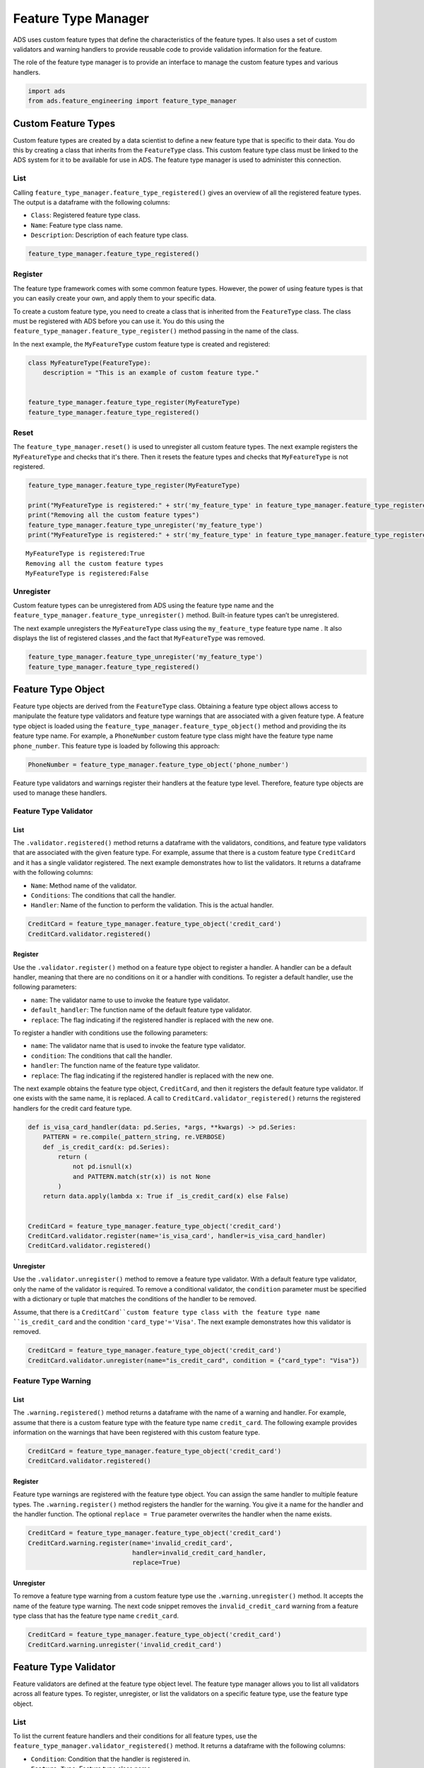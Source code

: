 Feature Type Manager
********************

ADS uses custom feature types that define the characteristics of the feature types. It also uses a set of custom validators and warning handlers to provide reusable code to provide validation information for the feature. 

The role of the feature type manager is to provide an interface to manage the custom feature types and various handlers.

.. code-block:: python3

    import ads
    from ads.feature_engineering import feature_type_manager

Custom Feature Types
====================

Custom feature types are created by a data scientist to define a new feature type that is specific to their data. You do this by creating a class that inherits from the ``FeatureType`` class. This custom feature type class must be linked to the ADS system for it to be available for use in ADS. The feature type manager is used to administer this connection.

List
----

Calling ``feature_type_manager.feature_type_registered()`` gives an overview of all the registered feature types. The output is a dataframe with the following columns:

* ``Class``: Registered feature type class.
* ``Name``: Feature type class name.
* ``Description``: Description of each feature type class.

.. code-block:: python3

    feature_type_manager.feature_type_registered()

.. image:: figures/ads_feature_type_manager_1.png

Register
--------

The feature type framework comes with some common feature types.  However, the power of using feature types is that you can easily create your own, and apply them to your specific data. 

To create a custom feature type, you need to create a class that is inherited from the ``FeatureType`` class. The class must be registered with ADS before you can use it. You do this using the ``feature_type_manager.feature_type_register()`` method passing in the
name of the class.

In the next example, the ``MyFeatureType`` custom feature type is created and registered:

.. code-block:: python3

    class MyFeatureType(FeatureType):
        description = "This is an example of custom feature type."
        
    
    feature_type_manager.feature_type_register(MyFeatureType)
    feature_type_manager.feature_type_registered()

.. image:: figures/ads_feature_type_manager_2.png

Reset
-----

The ``feature_type_manager.reset()`` is used to unregister all custom feature types. The next example registers the ``MyFeatureType`` and checks that it's there. Then it resets the feature types and checks that ``MyFeatureType`` is not registered.

.. code-block:: python3

    feature_type_manager.feature_type_register(MyFeatureType)
    
    print("MyFeatureType is registered:" + str('my_feature_type' in feature_type_manager.feature_type_registered()['Name'].unique()))
    print("Removing all the custom feature types")
    feature_type_manager.feature_type_unregister('my_feature_type')
    print("MyFeatureType is registered:" + str('my_feature_type' in feature_type_manager.feature_type_registered()['Name'].unique()))


.. parsed-literal::

    MyFeatureType is registered:True
    Removing all the custom feature types
    MyFeatureType is registered:False

Unregister
----------

Custom feature types can be unregistered from ADS using the feature type name and the ``feature_type_manager.feature_type_unregister()`` method.  Built-in feature types can’t be unregistered.

The next example unregisters the ``MyFeatureType`` class using the ``my_feature_type`` feature type name . It also displays the list of registered classes ,and the fact that ``MyFeatureType`` was removed.

.. code-block:: python3

    feature_type_manager.feature_type_unregister('my_feature_type')
    feature_type_manager.feature_type_registered()

.. image:: figures/ads_feature_type_manager_3.png

Feature Type Object
===================

Feature type objects are derived from the ``FeatureType`` class.  Obtaining a feature type object allows access to manipulate the feature type validators and feature type warnings that are associated with a given feature type. A feature type object is loaded using the ``feature_type_manager.feature_type_object()`` method and providing the its feature type name. For example, a ``PhoneNumber`` custom feature type class might have the feature type name ``phone_number``. This feature type is loaded by following this approach:

.. code-block:: python3

    PhoneNumber = feature_type_manager.feature_type_object('phone_number')

Feature type validators and warnings register their handlers at the feature type level. Therefore, feature type objects are used to manage these handlers.

Feature Type Validator
----------------------

List
^^^^

The ``.validator.registered()`` method returns a dataframe with the validators, conditions, and feature type validators that are associated with the given feature type. For example, assume that there is a custom feature type ``CreditCard`` and it has a single validator registered. The next example demonstrates how to list the validators. It returns a dataframe with the following columns:

* ``Name``: Method name of the validator.
* ``Conditions``: The conditions that call the handler.
* ``Handler``: Name of the function to perform the validation.  This is the actual handler.

.. code-block:: python3

    CreditCard = feature_type_manager.feature_type_object('credit_card')
    CreditCard.validator.registered()

.. image:: figures/ads_feature_type_validator_2.png

Register
^^^^^^^^

Use the ``.validator.register()`` method on a feature type object to register a handler. A handler can be a default handler, meaning that there are no conditions on it or a handler with conditions. To register a default handler, use the following parameters:

* ``name``: The validator name to use to invoke the feature type validator. 
* ``default_handler``: The function name of the default feature type validator. 
* ``replace``: The flag indicating if the registered handler is replaced with the new one.

To register a handler with conditions use the following parameters:

* ``name``: The validator name that is used to invoke the feature type validator.
* ``condition``: The conditions that call the handler.
* ``handler``: The function name of the feature type validator. 
* ``replace``: The flag indicating if the registered handler is replaced with the new one.

The next example obtains the feature type object, ``CreditCard``, and then it registers the default feature type validator. If one exists with the same name, it is replaced. A call to ``CreditCard.validator_registered()`` returns the registered handlers for the credit card feature type.

.. code-block:: python3

    def is_visa_card_handler(data: pd.Series, *args, **kwargs) -> pd.Series:
        PATTERN = re.compile(_pattern_string, re.VERBOSE)
        def _is_credit_card(x: pd.Series):
            return (
                not pd.isnull(x)
                and PATTERN.match(str(x)) is not None
            )
        return data.apply(lambda x: True if _is_credit_card(x) else False)


    CreditCard = feature_type_manager.feature_type_object('credit_card')
    CreditCard.validator.register(name='is_visa_card', handler=is_visa_card_handler)
    CreditCard.validator.registered()

.. image:: figures/ads_feature_type_validator_5.png

Unregister
^^^^^^^^^^

Use the ``.validator.unregister()`` method to remove a feature type validator.  With a default feature type validator, only the name of the validator is required. To remove a conditional validator, the ``condition`` parameter must be specified with a dictionary or tuple that matches the conditions of the handler to be removed.

Assume, that there is a ``CreditCard``custom feature type class with the feature type name ``is_credit_card`` and the condition ``'card_type'='Visa'``.
The next example demonstrates how this validator is removed.

.. code-block:: python3

    CreditCard = feature_type_manager.feature_type_object('credit_card')
    CreditCard.validator.unregister(name="is_credit_card", condition = {"card_type": "Visa"})


Feature Type Warning
--------------------

List
^^^^

The ``.warning.registered()`` method returns a dataframe with the name of a warning and handler. For example, assume that there is a custom feature type with the feature type name ``credit_card``. The following example provides information on the warnings that have been registered with this custom feature type.

.. code-block:: python3

    CreditCard = feature_type_manager.feature_type_object('credit_card')
    CreditCard.validator.registered()


.. image:: figures/ads_feature_type_warnings_3.png


Register
^^^^^^^^

Feature type warnings are registered with the feature type object.  You can assign the same handler to multiple feature types. The ``.warning.register()`` method registers the handler for the warning. You give it a name for the handler and the handler function. The optional ``replace = True`` parameter overwrites the handler when the name exists.

.. code-block:: python3

    CreditCard = feature_type_manager.feature_type_object('credit_card')
    CreditCard.warning.register(name='invalid_credit_card', 
                                handler=invalid_credit_card_handler, 
                                replace=True)


Unregister
^^^^^^^^^^

To remove a feature type warning from a custom feature type use the ``.warning.unregister()`` method. It accepts the name of the feature type warning. The next code snippet removes the ``invalid_credit_card`` warning from a feature type class that has the feature type name ``credit_card``.

.. code-block:: python3

    CreditCard = feature_type_manager.feature_type_object('credit_card')
    CreditCard.warning.unregister('invalid_credit_card')

Feature Type Validator
======================

Feature validators are defined at the feature type object level. The feature type manager allows you to list all validators across all feature types. To register, unregister, or list the validators on a specific feature type, use the feature type object.

List
----

To list the current feature handlers and their conditions for all feature types, use the ``feature_type_manager.validator_registered()`` method. It returns a dataframe with the following columns:

* ``Condition``: Condition that the handler is registered in. 
* ``Feature Type``: Feature type class name. 
* ``Handler``: Registered handler.
* ``Validator``: Validation functions that you can call to validate a Pandas Series. 

.. code-block:: python3

    feature_type_manager.validator_registered()


.. image:: figures/ads_feature_type_validator_1.png

Feature Type Warning
====================

Feature warnings are defined at the feature type object level. The feature type manager allows to list all warnings across all feature types. To register, unregister, or list the warnings on a specific feature type, use the feature type object.

List
----

The ``feature_type_manager.warning_registered()`` method returns a dataframe of registered warnings all registered feature types.  The columns of returned dataframe are:

* ``Feature Type``: Feature type class name.
* ``Handler``: Registered warning handler for that feature type.
* ``Warning``: Warning name.

.. code-block:: python3

    feature_type_manager.warning_registered()

.. image:: figures/ads_feature_type_manager_4.png


